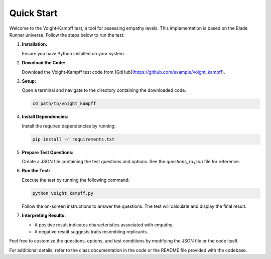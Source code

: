 Quick Start
==============================

Welcome to the Voight-Kampff test, a tool for assessing empathy levels. This implementation is based on the Blade Runner universe. Follow the steps below to run the test:

1. **Installation:**

   Ensure you have Python installed on your system.

2. **Download the Code:**

   Download the Voight-Kampff test code from [GitHub](https://github.com/example/voight_kampff).

3. **Setup:**

   Open a terminal and navigate to the directory containing the downloaded code.

   .. code-block:: bash

      cd path/to/voight_kampff

4. **Install Dependencies:**

   Install the required dependencies by running:

   .. code-block:: bash

      pip install -r requirements.txt

5. **Prepare Test Questions:**

   Create a JSON file containing the test questions and options. See the `questions_ru.json` file for reference.

6. **Run the Test:**

   Execute the test by running the following command:

   .. code-block:: bash

      python voight_kampff.py

   Follow the on-screen instructions to answer the questions. The test will calculate and display the final result.

7. **Interpreting Results:**

   - A positive result indicates characteristics associated with empathy.
   - A negative result suggests traits resembling replicants.

Feel free to customize the questions, options, and test conditions by modifying the JSON file or the code itself.

For additional details, refer to the class documentation in the code or the README file provided with the codebase.
